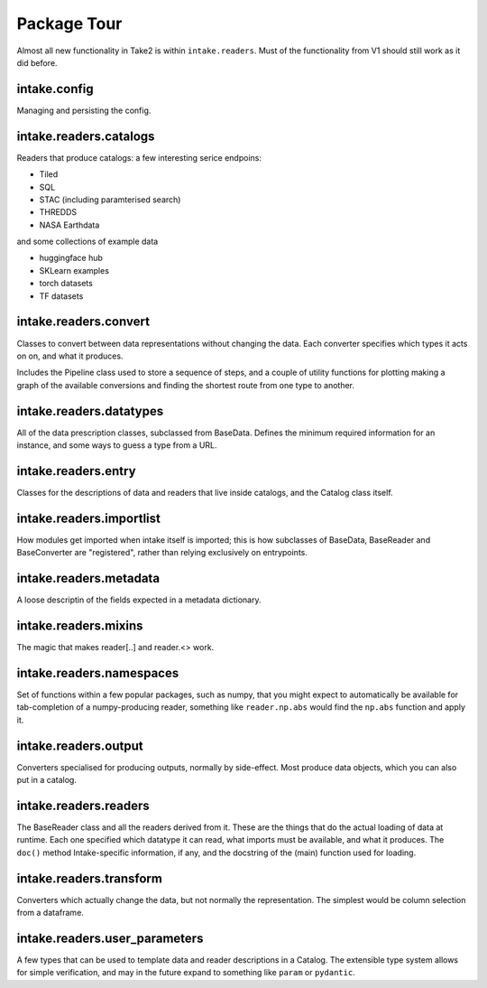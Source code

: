 Package Tour
============

Almost all new functionality in Take2 is within ``intake.readers``. Must of the functionality
from V1 should still work as it did before.

intake.config
-------------

Managing and persisting the config.

intake.readers.catalogs
-----------------------

Readers that produce catalogs: a few interesting serice endpoins:

- Tiled
- SQL
- STAC (including paramterised search)
- THREDDS
- NASA Earthdata

and some collections of example data

- huggingface hub
- SKLearn examples
- torch datasets
- TF datasets

intake.readers.convert
----------------------

Classes to convert between data representations without changing the data. Each
converter specifies which types it acts on on, and what it produces.

Includes the Pipeline class used to store a sequence of steps, and a couple of utility
functions for plotting making a graph of the available conversions and finding the shortest
route from one type to another.

intake.readers.datatypes
------------------------

All of the data prescription classes, subclassed from BaseData. Defines the minimum
required information for an instance, and some ways to guess a type from a URL.

intake.readers.entry
--------------------

Classes for the descriptions of data and readers that live inside catalogs, and the
Catalog class itself.

intake.readers.importlist
-------------------------

How modules get imported when intake itself is imported; this is how subclasses of
BaseData, BaseReader and BaseConverter are "registered", rather than relying
exclusively on entrypoints.

intake.readers.metadata
-----------------------

A loose descriptin of the fields expected in a metadata dictionary.

intake.readers.mixins
---------------------

The magic that makes reader[..] and reader.<> work.

intake.readers.namespaces
-------------------------

Set of functions within a few popular packages, such as numpy, that you might expect
to automatically be available for tab-completion of a numpy-producing reader, something
like ``reader.np.abs`` would find the ``np.abs`` function and apply it.

intake.readers.output
---------------------

Converters specialised for producing outputs, normally by side-effect. Most
produce data objects, which you can also put in a catalog.

intake.readers.readers
----------------------

The BaseReader class and all the readers derived from it. These are the things that do
the actual loading of data at runtime. Each one specified which datatype it can read,
what imports must be available, and what it produces. The ``doc()`` method Intake-specific
information, if any, and the docstring of the (main) function used for loading.

intake.readers.transform
------------------------

Converters which actually change the data, but not normally the representation. The simplest
would be column selection from a dataframe.

intake.readers.user_parameters
------------------------------

A few types that can be used to template data and reader descriptions in a Catalog. The extensible
type system allows for simple verification, and may in the future expand to something like
``param`` or ``pydantic``.
